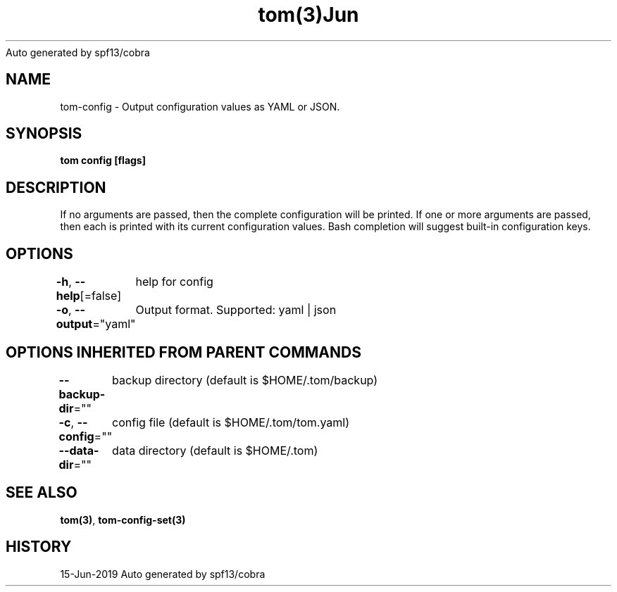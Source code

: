 .nh
.TH tom(3)Jun 2019
Auto generated by spf13/cobra

.SH NAME
.PP
tom\-config \- Output configuration values as YAML or JSON.


.SH SYNOPSIS
.PP
\fBtom config [flags]\fP


.SH DESCRIPTION
.PP
If no arguments are passed, then the complete configuration will be printed. If one or more arguments are passed, then each is printed with its current configuration values. Bash completion will suggest built\-in configuration keys.


.SH OPTIONS
.PP
\fB\-h\fP, \fB\-\-help\fP[=false]
	help for config

.PP
\fB\-o\fP, \fB\-\-output\fP="yaml"
	Output format. Supported: yaml | json


.SH OPTIONS INHERITED FROM PARENT COMMANDS
.PP
\fB\-\-backup\-dir\fP=""
	backup directory (default is $HOME/.tom/backup)

.PP
\fB\-c\fP, \fB\-\-config\fP=""
	config file (default is $HOME/.tom/tom.yaml)

.PP
\fB\-\-data\-dir\fP=""
	data directory (default is $HOME/.tom)


.SH SEE ALSO
.PP
\fBtom(3)\fP, \fBtom\-config\-set(3)\fP


.SH HISTORY
.PP
15\-Jun\-2019 Auto generated by spf13/cobra
